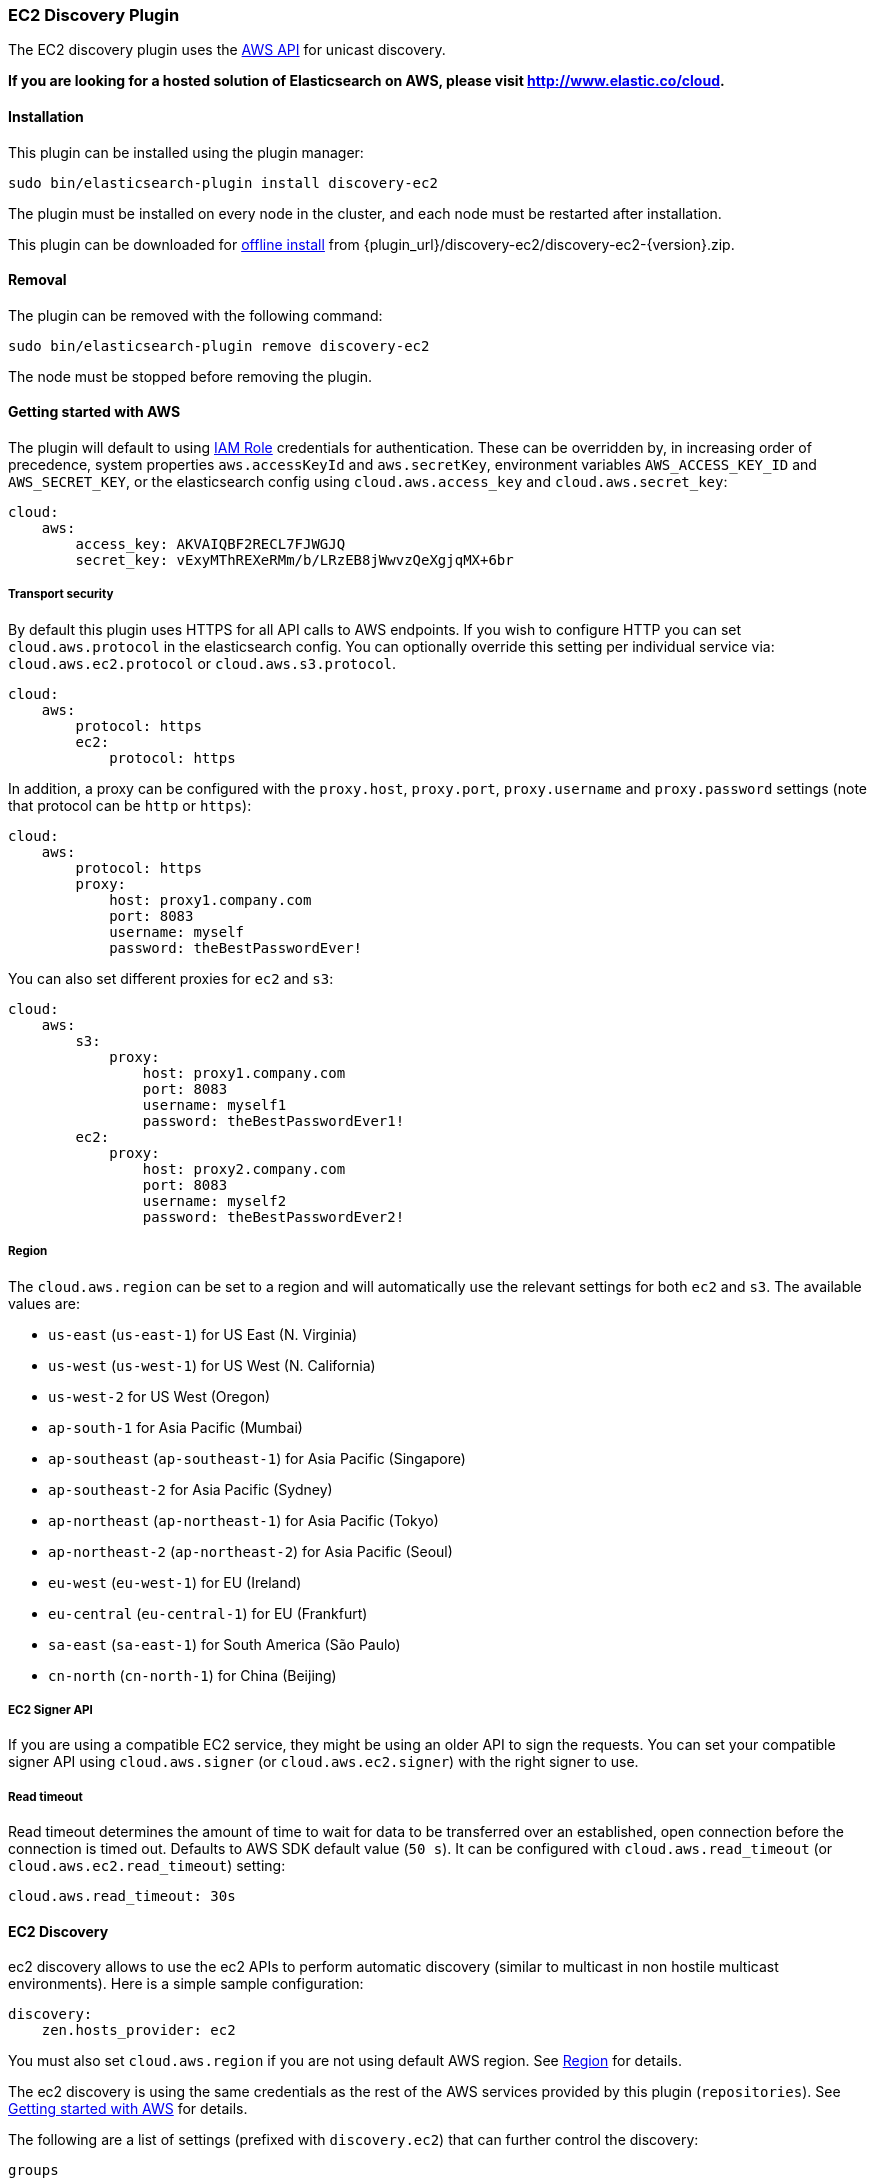[[discovery-ec2]]
=== EC2 Discovery Plugin

The EC2 discovery plugin uses the https://github.com/aws/aws-sdk-java[AWS API] for unicast discovery.

*If you are looking for a hosted solution of Elasticsearch on AWS, please visit http://www.elastic.co/cloud.*

[[discovery-ec2-install]]
[float]
==== Installation

This plugin can be installed using the plugin manager:

[source,sh]
----------------------------------------------------------------
sudo bin/elasticsearch-plugin install discovery-ec2
----------------------------------------------------------------

The plugin must be installed on every node in the cluster, and each node must
be restarted after installation.

This plugin can be downloaded for <<plugin-management-custom-url,offline install>> from
{plugin_url}/discovery-ec2/discovery-ec2-{version}.zip.

[[discovery-ec2-remove]]
[float]
==== Removal

The plugin can be removed with the following command:

[source,sh]
----------------------------------------------------------------
sudo bin/elasticsearch-plugin remove discovery-ec2
----------------------------------------------------------------

The node must be stopped before removing the plugin.

[[discovery-ec2-usage]]
==== Getting started with AWS

The plugin will default to using
http://docs.aws.amazon.com/AWSEC2/latest/UserGuide/iam-roles-for-amazon-ec2.html[IAM Role]
credentials for authentication. These can be overridden by, in increasing
order of precedence, system properties `aws.accessKeyId` and `aws.secretKey`,
environment variables `AWS_ACCESS_KEY_ID` and `AWS_SECRET_KEY`, or the
elasticsearch config using `cloud.aws.access_key` and `cloud.aws.secret_key`:

[source,yaml]
----
cloud:
    aws:
        access_key: AKVAIQBF2RECL7FJWGJQ
        secret_key: vExyMThREXeRMm/b/LRzEB8jWwvzQeXgjqMX+6br
----

[[discovery-ec2-usage-security]]
===== Transport security

By default this plugin uses HTTPS for all API calls to AWS endpoints. If you wish to configure HTTP you can set
`cloud.aws.protocol` in the elasticsearch config. You can optionally override this setting per individual service
via: `cloud.aws.ec2.protocol` or `cloud.aws.s3.protocol`.

[source,yaml]
----
cloud:
    aws:
        protocol: https
        ec2:
            protocol: https
----

In addition, a proxy can be configured with the `proxy.host`, `proxy.port`, `proxy.username` and `proxy.password` settings
(note that protocol can be `http` or `https`):

[source,yaml]
----
cloud:
    aws:
        protocol: https
        proxy:
            host: proxy1.company.com
            port: 8083
            username: myself
            password: theBestPasswordEver!
----

You can also set different proxies for `ec2` and `s3`:

[source,yaml]
----
cloud:
    aws:
        s3:
            proxy:
                host: proxy1.company.com
                port: 8083
                username: myself1
                password: theBestPasswordEver1!
        ec2:
            proxy:
                host: proxy2.company.com
                port: 8083
                username: myself2
                password: theBestPasswordEver2!
----

[[discovery-ec2-usage-region]]
===== Region

The `cloud.aws.region` can be set to a region and will automatically use the relevant settings for both `ec2` and `s3`.
The available values are:

* `us-east` (`us-east-1`) for US East (N. Virginia)
* `us-west` (`us-west-1`) for US West (N. California)
* `us-west-2` for US West (Oregon)
* `ap-south-1` for Asia Pacific (Mumbai)
* `ap-southeast` (`ap-southeast-1`) for Asia Pacific (Singapore)
* `ap-southeast-2` for Asia Pacific (Sydney)
* `ap-northeast` (`ap-northeast-1`) for Asia Pacific (Tokyo)
* `ap-northeast-2` (`ap-northeast-2`) for Asia Pacific (Seoul)
* `eu-west` (`eu-west-1`) for EU (Ireland)
* `eu-central` (`eu-central-1`) for EU (Frankfurt)
* `sa-east` (`sa-east-1`) for South America (São Paulo)
* `cn-north` (`cn-north-1`) for China (Beijing)

[[discovery-ec2-usage-signer]]
===== EC2 Signer API

If you are using a compatible EC2 service, they might be using an older API to sign the requests.
You can set your compatible signer API using `cloud.aws.signer` (or `cloud.aws.ec2.signer`)
with the right signer to use.

===== Read timeout

Read timeout determines the amount of time to wait for data to be transferred over an established,
open connection before the connection is timed out. Defaults to AWS SDK default value (`50 s`).
It can be configured with `cloud.aws.read_timeout` (or `cloud.aws.ec2.read_timeout`) setting:

[source, yaml]
----
cloud.aws.read_timeout: 30s
----

[[discovery-ec2-discovery]]
==== EC2 Discovery

ec2 discovery allows to use the ec2 APIs to perform automatic discovery (similar to multicast in non hostile multicast
environments). Here is a simple sample configuration:

[source,yaml]
----
discovery:
    zen.hosts_provider: ec2
----

You must also set `cloud.aws.region` if you are not using default AWS region. See <<discovery-ec2-usage-region>> for details.

The ec2 discovery is using the same credentials as the rest of the AWS services provided by this plugin (`repositories`).
See <<discovery-ec2-usage>> for details.

The following are a list of settings (prefixed with `discovery.ec2`) that can further control the discovery:

`groups`::

    Either a comma separated list or array based list of (security) groups.
    Only instances with the provided security groups will be used in the
    cluster discovery. (NOTE: You could provide either group NAME or group
    ID.)

`host_type`::

    The type of host type to use to communicate with other instances. Can be
    one of `private_ip`, `public_ip`, `private_dns`, `public_dns`. Defaults to
    `private_ip`.

`availability_zones`::

    Either a comma separated list or array based list of availability zones.
    Only instances within the provided availability zones will be used in the
    cluster discovery.

`any_group`::

    If set to `false`, will require all security groups to be present for the
    instance to be used for the discovery. Defaults to `true`.

`node_cache_time`::

    How long the list of hosts is cached to prevent further requests to the AWS API.
    Defaults to `10s`.

[IMPORTANT]
.Binding the network host
==============================================

It's important to define `network.host` as by default it's bound to `localhost`.

You can use {ref}/modules-network.html[core network host settings] or
<<discovery-ec2-network-host,ec2 specific host settings>>:

==============================================

[[discovery-ec2-network-host]]
===== EC2 Network Host

When the `discovery-ec2` plugin is installed, the following are also allowed
as valid network host settings:

[cols="<,<",options="header",]
|==================================================================
|EC2 Host Value |Description
|`_ec2:privateIpv4_` |The private IP address (ipv4) of the machine.
|`_ec2:privateDns_` |The private host of the machine.
|`_ec2:publicIpv4_` |The public IP address (ipv4) of the machine.
|`_ec2:publicDns_` |The public host of the machine.
|`_ec2:privateIp_` |equivalent to `_ec2:privateIpv4_`.
|`_ec2:publicIp_` |equivalent to `_ec2:publicIpv4_`.
|`_ec2_` |equivalent to `_ec2:privateIpv4_`.
|==================================================================

[[discovery-ec2-permissions]]
===== Recommended EC2 Permissions

EC2 discovery requires making a call to the EC2 service. You'll want to setup
an IAM policy to allow this. You can create a custom policy via the IAM
Management Console. It should look similar to this.

[source,js]
----
{
  "Statement": [
    {
      "Action": [
        "ec2:DescribeInstances"
      ],
      "Effect": "Allow",
      "Resource": [
        "*"
      ]
    }
  ],
  "Version": "2012-10-17"
}
----
// NOTCONSOLE

[[discovery-ec2-filtering]]
===== Filtering by Tags

The ec2 discovery can also filter machines to include in the cluster based on tags (and not just groups). The settings
to use include the `discovery.ec2.tag.` prefix. For example, setting `discovery.ec2.tag.stage` to `dev` will only
filter instances with a tag key set to `stage`, and a value of `dev`. Several tags set will require all of those tags
to be set for the instance to be included.

One practical use for tag filtering is when an ec2 cluster contains many nodes that are not running elasticsearch. In
this case (particularly with high `discovery.zen.ping_timeout` values) there is a risk that a new node's discovery phase
will end before it has found the cluster (which will result in it declaring itself master of a new cluster with the same
name - highly undesirable). Tagging elasticsearch ec2 nodes and then filtering by that tag will resolve this issue.

[[discovery-ec2-attributes]]
===== Automatic Node Attributes

Though not dependent on actually using `ec2` as discovery (but still requires the `discovery-ec2` plugin installed), the
plugin can automatically add node attributes relating to ec2. In the future this may support other attributes, but this will
currently only add an `aws_availability_zone` node attribute, which is the availability zone of the current node. Attributes
can be used to isolate primary and replica shards across availability zones by using the
{ref}/allocation-awareness.html[Allocation Awareness] feature.

In order to enable it, set `cloud.node.auto_attributes` to `true` in the settings. For example:

[source,yaml]
----
cloud.node.auto_attributes: true

cluster.routing.allocation.awareness.attributes: aws_availability_zone
----

[[discovery-ec2-endpoint]]
===== Using other EC2 endpoint

If you are using any EC2 api compatible service, you can set the endpoint you want to use by setting
`cloud.aws.ec2.endpoint` to your URL provider.

[[cloud-aws-best-practices]]
==== Best Practices in AWS

Collection of best practices and other information around running Elasticsearch on AWS.

===== Instance/Disk
When selecting disk please be aware of the following order of preference:

* https://aws.amazon.com/efs/[EFS] - Avoid as the sacrifices made to offer durability, shared storage, and grow/shrink come at performance cost, such file systems have been known to cause corruption of indices, and due to Elasticsearch being distributed and having built-in replication, the benefits that EFS offers are not needed.
* https://aws.amazon.com/ebs/[EBS] - Works well if running a small cluster (1-2 nodes) and cannot tolerate the loss all storage backing a node easily or if running indices with no replicas. If EBS is used, then leverage provisioned IOPS to ensure performance.
* http://docs.aws.amazon.com/AWSEC2/latest/UserGuide/InstanceStorage.html[Instance Store] - When running clusters of larger size and with replicas the ephemeral nature of Instance Store is ideal since Elasticsearch can tolerate the loss of shards. With Instance Store one gets the performance benefit of having disk physically attached to the host running the instance and also the cost benefit of avoiding paying extra for EBS.


Prefer https://aws.amazon.com/amazon-linux-ami/[Amazon Linux AMIs] as since Elasticsearch runs on the JVM, OS dependencies are very minimal and one can benefit from the lightweight nature, support, and performance tweaks specific to EC2 that the Amazon Linux AMIs offer.

===== Networking
* Networking throttling takes place on smaller instance types in both the form of https://lab.getbase.com/how-we-discovered-limitations-on-the-aws-tcp-stack/[bandwidth and number of connections]. Therefore if large number of connections are needed and networking is becoming a bottleneck, avoid https://aws.amazon.com/ec2/instance-types/[instance types] with networking labeled as `Moderate` or `Low`.
* Multicast is not supported, even when in an VPC; the aws cloud plugin which joins by performing a security group lookup.
* When running in multiple http://docs.aws.amazon.com/AWSEC2/latest/UserGuide/using-regions-availability-zones.html[availability zones] be sure to leverage https://www.elastic.co/guide/en/elasticsearch/reference/master/allocation-awareness.html[shard allocation awareness] so that not all copies of shard data reside in the same availability zone.
* Do not span a cluster across regions.  If necessary, use a tribe node.

===== Misc
* If you have split your nodes into roles, consider https://docs.aws.amazon.com/AWSEC2/latest/UserGuide/Using_Tags.html[tagging the EC2 instances] by role to make it easier to filter and view your EC2 instances in the AWS console.
* Consider https://docs.aws.amazon.com/AWSEC2/latest/UserGuide/terminating-instances.html#Using_ChangingDisableAPITermination[enabling termination protection] for all of your instances to avoid accidentally terminating a node in the cluster and causing a potentially disruptive reallocation.
